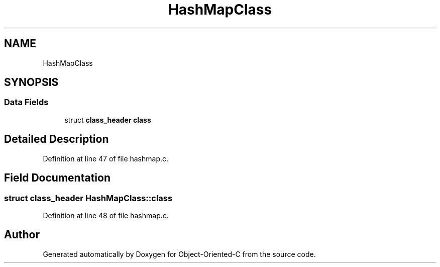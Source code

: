 .TH "HashMapClass" 3 "Sat Sep 28 2019" "Object-Oriented-C" \" -*- nroff -*-
.ad l
.nh
.SH NAME
HashMapClass
.SH SYNOPSIS
.br
.PP
.SS "Data Fields"

.in +1c
.ti -1c
.RI "struct \fBclass_header\fP \fBclass\fP"
.br
.in -1c
.SH "Detailed Description"
.PP 
Definition at line 47 of file hashmap\&.c\&.
.SH "Field Documentation"
.PP 
.SS "struct \fBclass_header\fP HashMapClass::class"

.PP
Definition at line 48 of file hashmap\&.c\&.

.SH "Author"
.PP 
Generated automatically by Doxygen for Object-Oriented-C from the source code\&.
